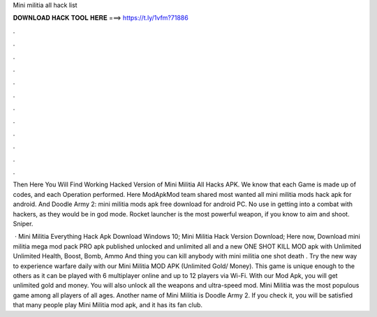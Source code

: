 Mini militia all hack list



𝐃𝐎𝐖𝐍𝐋𝐎𝐀𝐃 𝐇𝐀𝐂𝐊 𝐓𝐎𝐎𝐋 𝐇𝐄𝐑𝐄 ===> https://t.ly/1vfm?71886



.



.



.



.



.



.



.



.



.



.



.



.

Then Here You Will Find Working Hacked Version of Mini Militia All Hacks APK. We know that each Game is made up of codes, and each Operation performed. Here ModApkMod team shared most wanted all mini militia mods hack apk for android. And Doodle Army 2: mini militia mods apk free download for android PC. No use in getting into a combat with hackers, as they would be in god mode. Rocket launcher is the most powerful weapon, if you know to aim and shoot. Sniper.

 · Mini Militia Everything Hack Apk Download Windows 10; Mini Militia Hack Version Download; Here now, Download mini militia mega mod pack PRO apk published unlocked and unlimited all and a new ONE SHOT KILL MOD apk with Unlimited Unlimited Health, Boost, Bomb, Ammo And thing you can kill anybody with mini militia one shot death . Try the new way to experience warfare daily with our Mini Militia MOD APK (Unlimited Gold/ Money). This game is unique enough to the others as it can be played with 6 multiplayer online and up to 12 players via Wi-Fi. With our Mod Apk, you will get unlimited gold and money. You will also unlock all the weapons and ultra-speed mod. Mini Militia was the most populous game among all players of all ages. Another name of Mini Militia is Doodle Army 2. If you check it, you will be satisfied that many people play Mini Militia mod apk, and it has its fan club.
